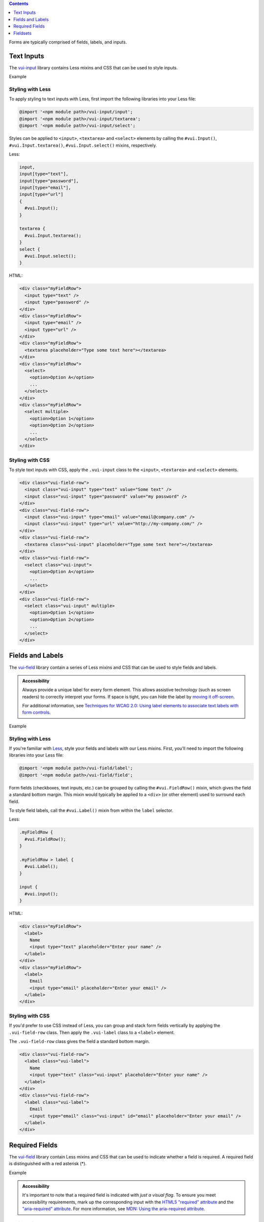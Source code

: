 .. title:: Forms

.. contents::
   :depth: 1


Forms are typically comprised of fields, labels, and inputs. 

*********************
Text Inputs
*********************
The `vui-input <https://www.npmjs.com/browse/keyword/vui>`_ library contains Less mixins and CSS that can be used to style inputs.

.. role:: example
    
:example:`Example`

.. raw:: html
    
  <div class="vuiexamplebox vui-typography">
  <div class="vui-field-row">
    <input style="width:200px;" class="vui-input" type="text" value="Some text" />
    <input style="width:200px;"class="vui-input" type="password" value="my password" />
  </div>
  <div class="vui-field-row">
    <input value="email@company.com" style="width:200px;" class="vui-input" type="email" />
    <input value="http://my-company.com/" style="width:200px;" class="vui-input" type="url" />
  </div>
  <div class="vui-field-row">
    <textarea style="width:400px;" class="vui-input" placeholder="Type some text here"></textarea>
  </div>
  <div class="vui-field-row">
    <select style="width:400px;" class="vui-input">
      <option>Option A</option>
      <option>Option B</option>
      <option>Option C</option>
    </select>
  </div>
  <div class="vui-field-row">
    <select style="width:400px;" class="vui-input" multiple>
      <option>Option 1</option>
      <option>Option 2</option>
      <option>Option 3</option>
      <option>Option 4</option>
      <option>Option 5</option>
      <option>Option 6</option>
    </select>
  </div>
  </div>

Styling with Less 
==================
To apply styling to text inputs with Less, first import the following libraries into your Less file:

.. code-block:: console

  @import '<npm module path>/vui-input/input';
  @import '<npm module path>/vui-input/textarea';
  @import '<npm module path>/vui-input/select';


Styles can be applied to ``<input>``, ``<textarea>`` and ``<select>`` elements by calling the ``#vui.Input()``, ``#vui.Input.textarea()``, ``#vui.Input.select()`` mixins, respectively.

Less:

.. code-block:: css

  input, 
  input[type="text"], 
  input[type="password"],
  input[type="email"],
  input[type="url"]
  {
    #vui.Input();
  }

  textarea {
    #vui.Input.textarea();
  }
  select {
    #vui.Input.select();
  }


HTML:

.. code-block:: html

  <div class="myFieldRow">
    <input type="text" />
    <input type="password" />
  </div>
  <div class="myFieldRow">
    <input type="email" />
    <input type="url" />
  </div>
  <div class="myFieldRow">
    <textarea placeholder="Type some text here"></textarea>
  </div>
  <div class="myFieldRow">
    <select>
      <option>Option A</option>
      ...
    </select>
  </div>
  <div class="myFieldRow">
    <select multiple>
      <option>Option 1</option>
      <option>Option 2</option>
      ...
    </select>
  </div>

Styling with CSS 
==================
To style text inputs with CSS, apply the ``.vui-input`` class to the  ``<input>``, ``<textarea>`` and ``<select>`` elements.

.. code-block:: html

  <div class="vui-field-row">
    <input class="vui-input" type="text" value="Some text" />
    <input class="vui-input" type="password" value="my password" />
  </div>
  <div class="vui-field-row">
    <input class="vui-input" type="email" value="email@company.com" />
    <input class="vui-input" type="url" value="http://my-company.com/" />
  </div>
  <div class="vui-field-row">
    <textarea class="vui-input" placeholder="Type some text here"></textarea>
  </div>
  <div class="vui-field-row">
    <select class="vui-input">
      <option>Option A</option>
      ...
    </select>
  </div>
  <div class="vui-field-row">
    <select class="vui-input" multiple>
      <option>Option 1</option>
      <option>Option 2</option>
      ...
    </select>
  </div>

.. _vui-fieldlabels:

*********************
Fields and Labels
*********************

The `vui-field <https://www.npmjs.com/browse/keyword/vui>`_ library contain a series of Less mixins and CSS that can be used to style fields and labels.

.. admonition::  Accessibility

  Always provide a unique label for every form element. This allows assistive technology (such as screen readers) to correctly interpret your forms. If space is tight, you can hide the label by `moving it off-screen <http://webaim.org/techniques/css/invisiblecontent/>`_.

  For additional information, see `Techniques for WCAG 2.0: Using label elements to associate text labels with form controls <http://www.w3.org/TR/WCAG-TECHS/H44.html>`_.

.. role:: example
    
:example:`Example`

.. raw:: html
    
  <div class="vuiexamplebox vui-typography">
    <div class="vui-field-row">
      <label class="vui-label">
        Name
        <input type="text" class="vui-input" placeholder="Enter your name" />
      </label>
    </div>
    <div class="vui-field-row">
      <label class="vui-label">
        Email
        <input type="email" class="vui-input" id="email" placeholder="Enter your email" />
      </label>
    </div>
  </div>

Styling with Less 
==================
If you're familiar with `Less <http://lesscss.org/>`_, style your fields and labels with our Less mixins.  First, you'll need to import the following  libraries into your Less file:

.. code-block:: console
    
  @import '<npm module path>/vui-field/label';
  @import '<npm module path>/vui-field/field';


Form fields (checkboxes, text inputs, etc.) can be grouped by calling the 
``#vui.FieldRow()`` mixin, which gives the field a standard bottom margin. This mixin would typically be applied to a ``<div>`` (or other element) used to surround each field.

To style field labels, call the ``#vui.Label()`` mixin from within the ``label`` selector.

Less:

.. code-block:: css

  .myFieldRow {
    #vui.FieldRow();
  }

  .myFieldRow > label {
    #vui.Label();
  }

  input {
    #vui.input();
  }

HTML: 

.. code-block:: html

  <div class="myFieldRow">
    <label>
      Name
      <input type="text" placeholder="Enter your name" />
    </label>
  </div>
  <div class="myFieldRow">
    <label>
      Email
      <input type="email" placeholder="Enter your email" />
    </label>
  </div>

Styling with CSS 
==================
If you'd prefer to use CSS instead of Less, you can group and stack form fields vertically by applying the ``.vui-field-row`` class. Then apply the ``.vui-label`` class to a ``<label>`` element.

The ``.vui-field-row`` class gives the field a standard bottom margin.

.. code-block:: html

  <div class="vui-field-row">
    <label class="vui-label">
      Name
      <input type="text" class="vui-input" placeholder="Enter your name" />
    </label>
  </div>
  <div class="vui-field-row">
    <label class="vui-label">
      Email
      <input type="email" class="vui-input" id="email" placeholder="Enter your email" />
    </label>
  </div>

****************
Required Fields
****************
The `vui-field <https://www.npmjs.com/browse/keyword/vui>`_ library contain Less mixins and CSS that can be used to indicate whether a field is required.  A required field is distinguished with a red asterisk (*).

.. role:: example
    
:example:`Example`

.. raw:: html
    
  <div class="vuiexamplebox vui-typography">
    <div class="vui-field-row">
      <label class="vui-label">
        <span class="vui-required">Name</span>
          <input class="vui-input" type="text" placeholder="Enter your name" aria-required="true" required  />
      </label>        
    </div>
  </div>

.. admonition::  Accessibility

  It's important to note that a required field is indicated with `just a visual flag`. To ensure you meet accessibility requirements, mark up the corresponding input with the `HTML5 "required" attribute <http://www.w3.org/html/wg/drafts/html/master/forms.html#the-required-attribute>`_ and the `"aria-required" attribute <http://www.w3.org/TR/wai-aria/states_and_properties#aria-required>`_. For more information, see 
  `MDN: Using the aria-required attribute <https://developer.mozilla.org/en-US/docs/Web/Accessibility/ARIA/ARIA_Techniques/Using_the_aria-required_attribute>`_.


Styling with Less 
==================
A field can be visually flagged as required by applying the ``#vui.Label.required()`` mixin to a selector.

Less:

.. code-block:: css
    
  @import '<npm module path>/vui-field/label';

  .required {
    #vui.Label.required();
  }   

HTML:

.. code-block:: html

  <div class="myFieldRow">
    <label>
      <span class="required">Last Name</span>
      <input type="text" placeholder="Enter your name" aria-required="true" required />
    </label>
  </div>


Styling with CSS 
==================
To visually flag a field as required with CSS, apply the ``.vui-required`` class to the element containing the label text.

.. code-block:: html

  <div class="vui-field-row">
    <label class="vui-label">
      <span class="vui-required">Name</span>
      <input class="vui-input" type="text" placeholder="Enter your name" aria-required="true" required />
    </label>        
  </div>

.. _vui-fieldsets:

****************
Fieldsets
****************
When you have more than one related form element, group them together using the ``<fieldset>`` element and use the ``<legend>`` element to label the group.

.. admonition::  Accessibility

  To provide a more accessible experience, use fieldsets and legends to group related inputs. For more information, see `Techniques for WCAG 2.0: fieldset and legend <http://www.w3.org/TR/WCAG-TECHS/H71.html>`_.


.. role:: example
    
:example:`Example`

.. raw:: html

  <div class="vuiexamplebox vui-typography">
    <fieldset class="vui-field-row">
      <legend class="vui-label">Condiments</legend>
      <label>
        <input type="checkbox" />
        Ketchup
      </label>
      <label>
        <input type="checkbox" />
        Mustard
      </label>
      <label>
        <input type="checkbox" />
        Relish
      </label>
    </fieldset>
  </div>

Styling with Less 
==================
Apply the ``#vui.FieldRow()`` mixin to the ``<fieldset>`` element and apply the ``#vui.Label()`` mixin to the ``<legend>`` element.

Less:

.. code-block:: css

  @import '<npm module path>/vui-field/field';
  @import '<npm module path>/vui-field/label';

  .myFieldRow, fieldset {
    #vui.FieldRow();
  }
  .myFieldRow > label, legend {
    #vui.Label();
  }

HTML:

.. code-block:: html

  <fieldset>
    <legend>Condiments</legend>
    <label>
      <input type="checkbox" />
      Ketchup
    </label>
    <label>
      <input type="checkbox" />
      Mustard
    </label>
    <label>
      <input type="checkbox" />
      Relish
    </label>
  </fieldset>

Styling with CSS 
==================
Apply the ``.vui-field-row`` class to the ``<fieldset>`` element and apply the ``.vui-label`` class to the ``<legend>`` element.

.. code-block:: html

  <fieldset class="vui-field-row">
    <legend class="vui-label">Condiments</legend>
    <label>
      <input type="checkbox" />
      Ketchup
    </label>
    <label>
      <input type="checkbox" />
      Mustard
    </label>
    <label>
      <input type="checkbox" />
      Relish
    </label>
  </fieldset>



